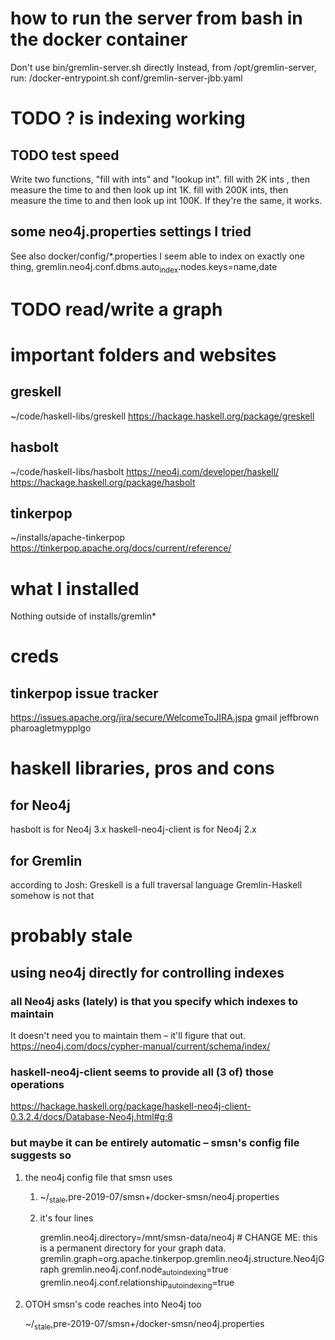 * how to run the server from bash in the docker container
Don't use bin/gremlin-server.sh directly
Instead, from /opt/gremlin-server, run:
/docker-entrypoint.sh conf/gremlin-server-jbb.yaml
* TODO ? is indexing working
** TODO test speed
Write two functions, "fill with ints" and "lookup int".
fill with 2K ints , then measure the time to and then look up int 1K.
fill with 200K ints, then measure the time to and then look up int 100K.
If they're the same, it works.
** some neo4j.properties settings I tried
See also docker/config/*.properties
I seem able to index on exactly one thing,
gremlin.neo4j.conf.dbms.auto_index.nodes.keys=name,date
  # works:         =name
  # works:         = name date
  # works:         = name (name date)
  # works:         = name [name date]
  # does not work: = name, date
  # does not work: = name , date
  # does not work: =name,status
  # does not work: =[name,status]
  # does not work: ={name,status}
  # does not work: =(name,status)
  # Also a comma-separated list with one item per line doesn't work,
  #  whether the commas are trailing or leading.
  # This throws no errors, which makes me think it doesn't get read:
  #   =
  #     name
  #     status
  #     (name, status)
  #     -[]x,x
* TODO read/write a graph
* important folders and websites
** greskell
~/code/haskell-libs/greskell
https://hackage.haskell.org/package/greskell
** hasbolt
~/code/haskell-libs/hasbolt
https://neo4j.com/developer/haskell/
https://hackage.haskell.org/package/hasbolt
** tinkerpop
~/installs/apache-tinkerpop
https://tinkerpop.apache.org/docs/current/reference/
* what I installed
Nothing outside of
  installs/gremlin*
* creds
** tinkerpop issue tracker
https://issues.apache.org/jira/secure/WelcomeToJIRA.jspa
gmail
jeffbrown
pharoagletmypplgo
* haskell libraries, pros and cons
** for Neo4j
hasbolt is for Neo4j 3.x
haskell-neo4j-client is for Neo4j 2.x
** for Gremlin
according to Josh:
  Greskell is a full traversal language
  Gremlin-Haskell somehow is not that
* probably stale
** using neo4j directly for controlling indexes
*** all Neo4j asks (lately) is that you specify which indexes to maintain
 It doesn't need you to maintain them -- it'll figure that out.
 https://neo4j.com/docs/cypher-manual/current/schema/index/
*** haskell-neo4j-client seems to provide all (3 of) those operations
 https://hackage.haskell.org/package/haskell-neo4j-client-0.3.2.4/docs/Database-Neo4j.html#g:8
*** but maybe it can be entirely automatic -- smsn's config file suggests so
**** the neo4j config file that smsn uses
***** ~/_stale,pre-2019-07/smsn+/docker-smsn/neo4j.properties
***** it's four lines
   gremlin.neo4j.directory=/mnt/smsn-data/neo4j # CHANGE ME: this is a permanent directory for your graph data.
   gremlin.graph=org.apache.tinkerpop.gremlin.neo4j.structure.Neo4jGraph
   gremlin.neo4j.conf.node_auto_indexing=true
   gremlin.neo4j.conf.relationship_auto_indexing=true
**** OTOH smsn's code reaches into Neo4j too
 ~/_stale,pre-2019-07/smsn+/docker-smsn/neo4j.properties
